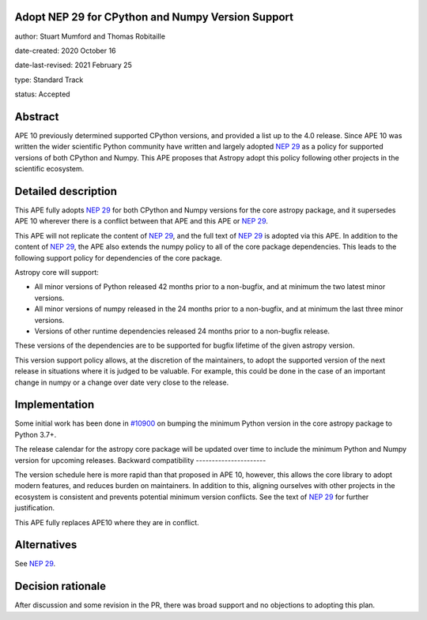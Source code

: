 Adopt NEP 29 for CPython and Numpy Version Support
--------------------------------------------------

author: Stuart Mumford and Thomas Robitaille

date-created: 2020 October 16

date-last-revised: 2021 February 25

type: Standard Track

status: Accepted


Abstract
--------

APE 10 previously determined supported CPython versions, and provided a list up to the 4.0 release.
Since APE 10 was written the wider scientific Python community have written and largely adopted `NEP 29`_ as a policy for supported versions of both CPython and Numpy.
This APE proposes that Astropy adopt this policy following other projects in the scientific ecosystem.


Detailed description
--------------------

This APE fully adopts `NEP 29`_ for both CPython and Numpy versions for the core astropy package, and it supersedes APE 10 wherever there is a conflict between that APE and this APE or `NEP 29`_.

This APE will not replicate the content of `NEP 29`_, and the full text of `NEP 29`_ is adopted via this APE.
In addition to the content of `NEP 29`_, the APE also extends the numpy policy to all of the core package dependencies.
This leads to the following support policy for dependencies of the core package.

Astropy core will support:

* All minor versions of Python released 42 months prior to a non-bugfix, and at minimum the two latest minor versions.
* All minor versions of numpy released in the 24 months prior to a non-bugfix, and at minimum the last three minor versions.
* Versions of other runtime dependencies released 24 months prior to a non-bugfix release.

These versions of the dependencies are to be supported for bugfix lifetime of the given astropy version.

This version support policy allows, at the discretion of the maintainers, to adopt the supported version of the next release in situations where it is judged to be valuable.
For example, this could be done in the case of an important change in numpy or a change over date very close to the release.


Implementation
--------------

Some initial work has been done in `#10900 <https://github.com/astropy/astropy/pull/10900>`__ on bumping the minimum Python version in the core astropy package to Python 3.7+.

The release calendar for the astropy core package will be updated over time to include the minimum Python and Numpy version for upcoming releases.
Backward compatibility
----------------------

The version schedule here is more rapid than that proposed in APE 10, however, this allows the core library to adopt modern features, and reduces burden on maintainers.
In addition to this, aligning ourselves with other projects in the ecosystem is consistent and prevents potential minimum version conflicts.
See the text of `NEP 29`_ for further justification.

This APE fully replaces APE10 where they are in conflict.

Alternatives
------------

See `NEP 29`_.

Decision rationale
------------------

After discussion and some revision in the PR, there was broad support and no
objections to adopting this plan.

.. _NEP 29: https://numpy.org/neps/nep-0029-deprecation_policy.html
